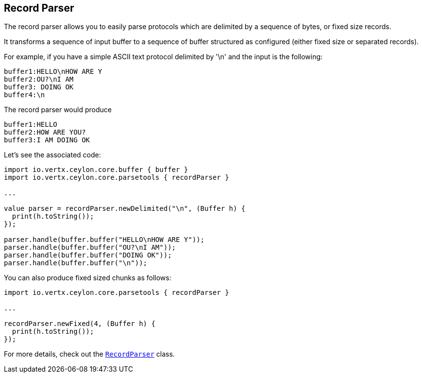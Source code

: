 == Record Parser

The record parser allows you to easily parse protocols which are delimited by a sequence of bytes, or fixed
size records.

It transforms a sequence of input buffer to a sequence of buffer structured as configured (either
fixed size or separated records).

For example, if you have a simple ASCII text protocol delimited by '\n' and the input is the following:

[source]
----
buffer1:HELLO\nHOW ARE Y
buffer2:OU?\nI AM
buffer3: DOING OK
buffer4:\n
----

The record parser would produce
[source]
----
buffer1:HELLO
buffer2:HOW ARE YOU?
buffer3:I AM DOING OK
----

Let's see the associated code:

[source, ceylon]
----
import io.vertx.ceylon.core.buffer { buffer } 
import io.vertx.ceylon.core.parsetools { recordParser } 

...

value parser = recordParser.newDelimited("\n", (Buffer h) {
  print(h.toString());
});

parser.handle(buffer.buffer("HELLO\nHOW ARE Y"));
parser.handle(buffer.buffer("OU?\nI AM"));
parser.handle(buffer.buffer("DOING OK"));
parser.handle(buffer.buffer("\n"));

----

You can also produce fixed sized chunks as follows:

[source, ceylon]
----
import io.vertx.ceylon.core.parsetools { recordParser } 

...

recordParser.newFixed(4, (Buffer h) {
  print(h.toString());
});

----

For more details, check out the `link:../../ceylondoc/vertx-core//parsetools/RecordParser.type.html[RecordParser]` class.